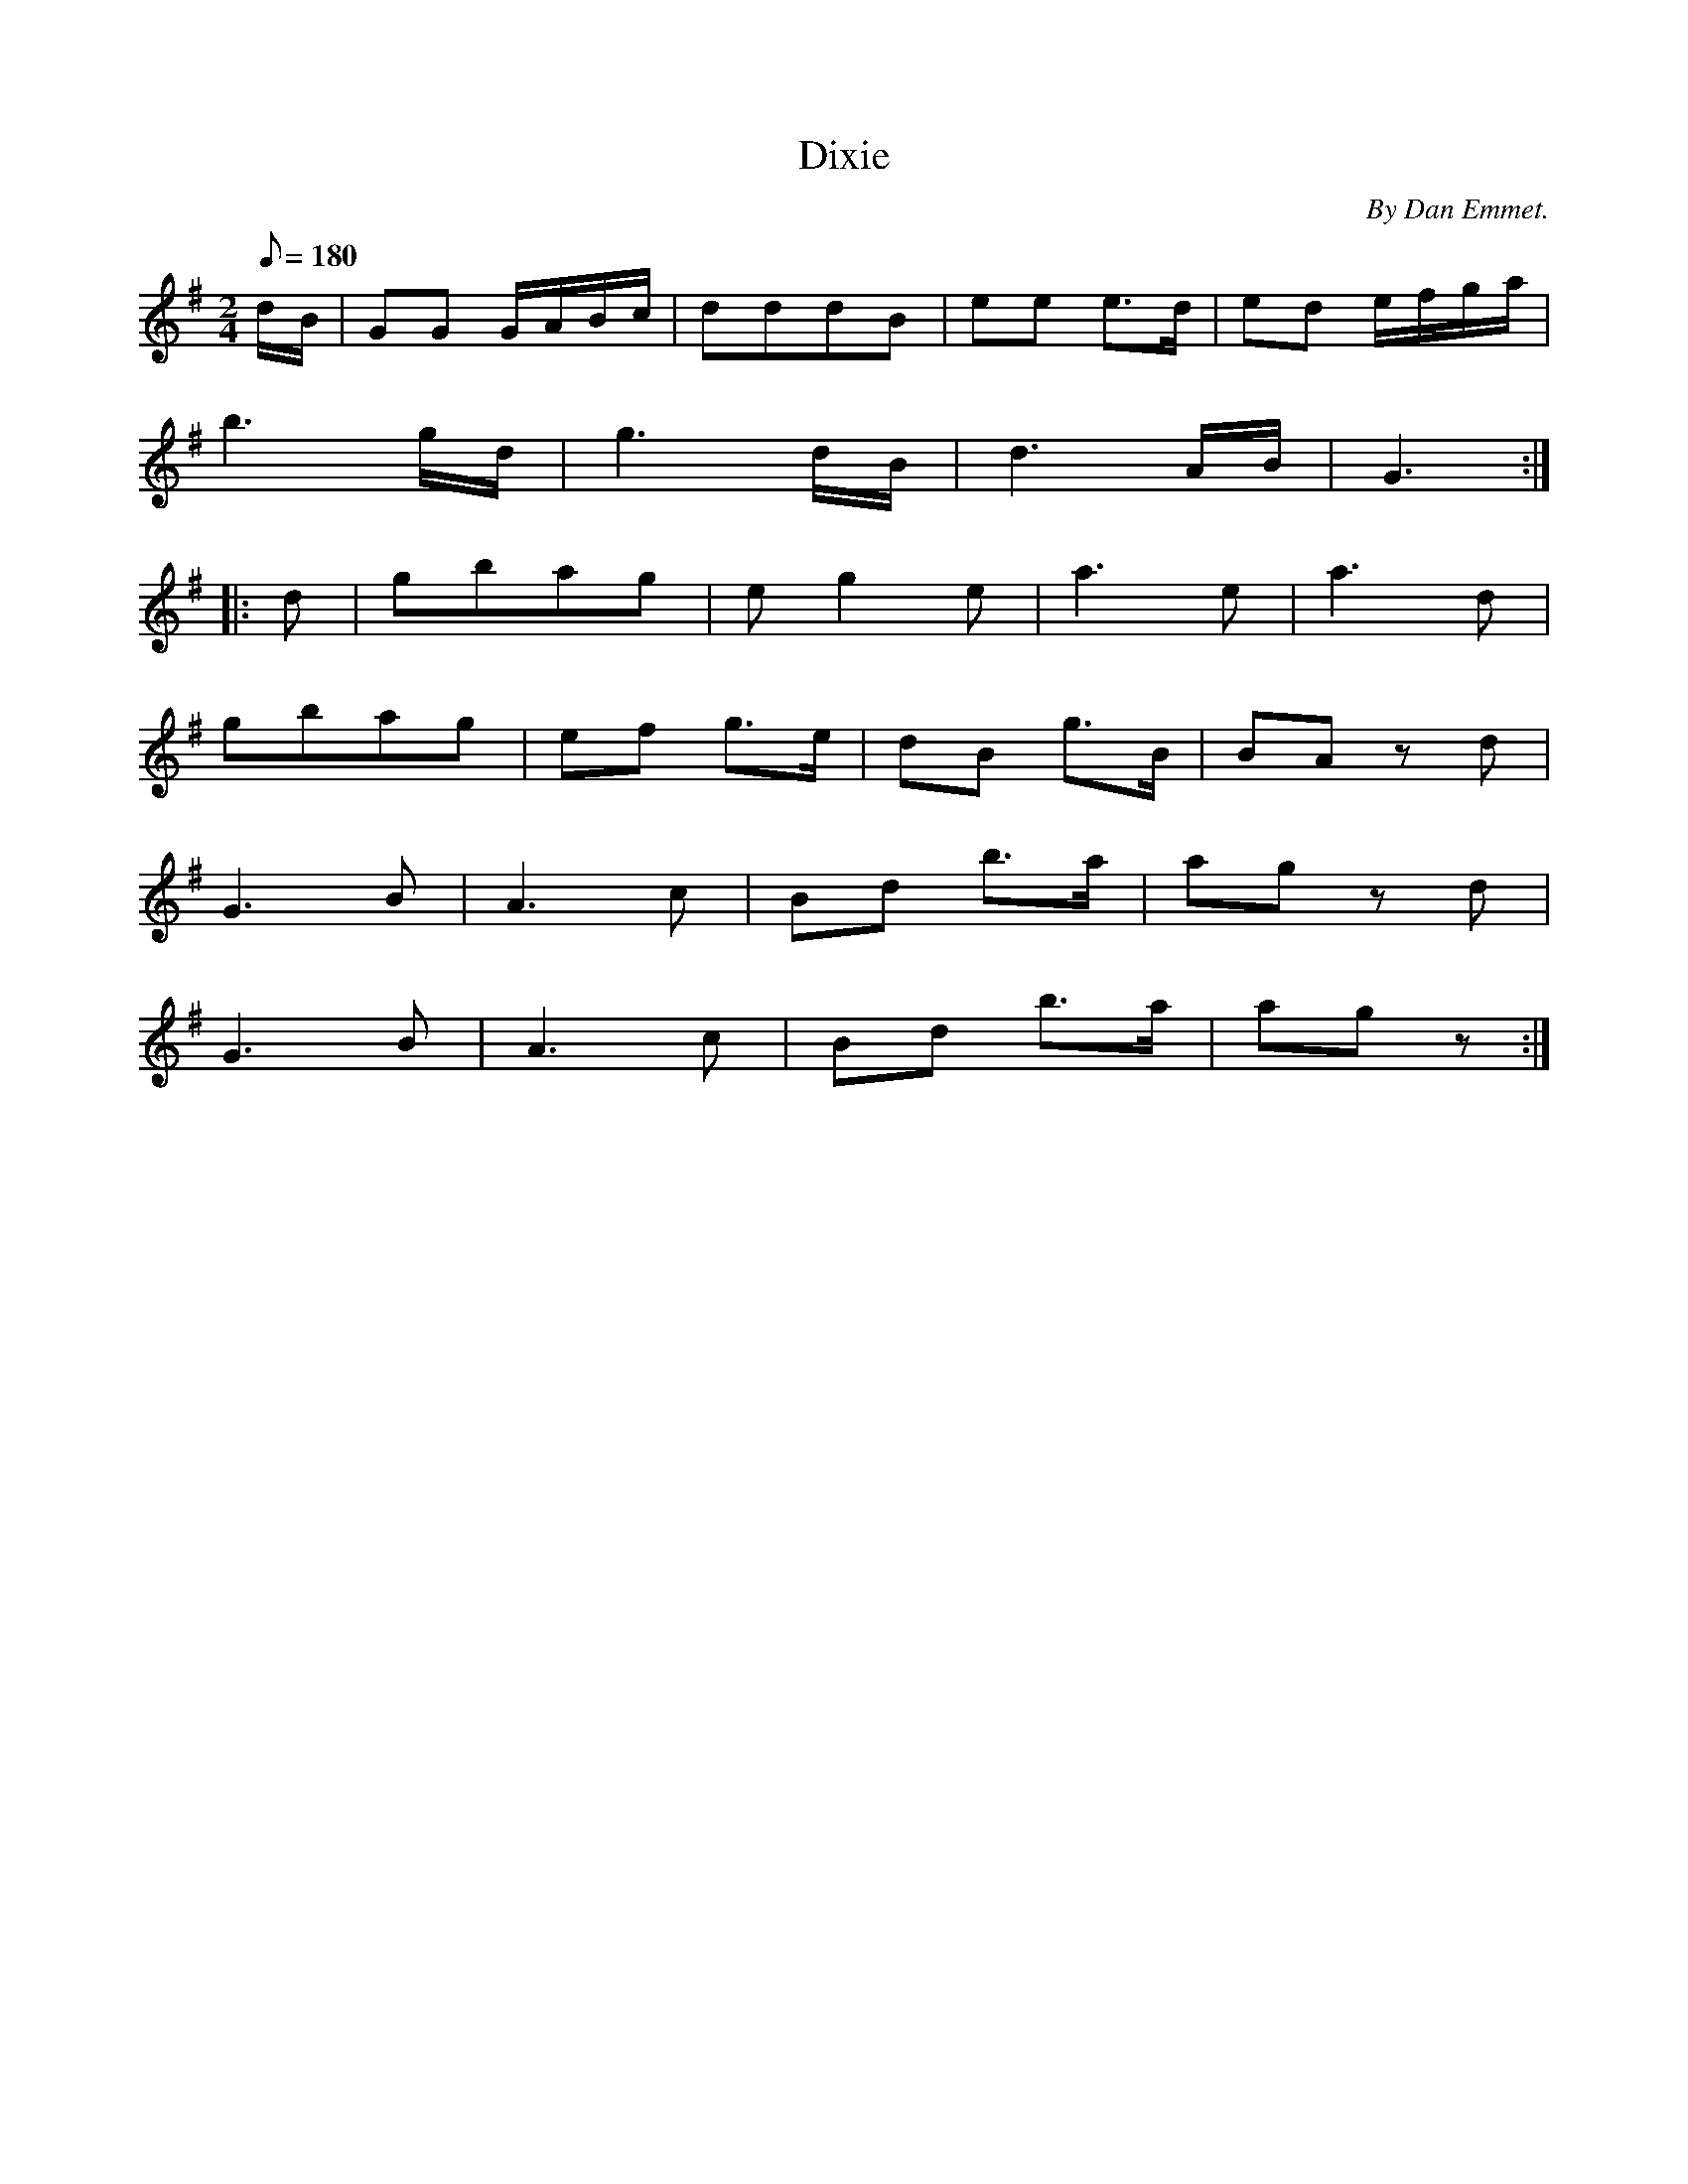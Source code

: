 X:99
T:Dixie
B:American Veteran Fifer #99
C:By Dan Emmet.
M:2/4
L:1/8
Q:1/8=180
K:G t=8
d/B/ | GG G/A/B/c/ | dddB | ee e>d | ed e/f/g/a/ |
b3g/d/ | g3d/B/ | d3A/B/ | G3 :|
|: d | gbag | eg2e | a3e | a3d |
gbag | ef g>e | dB g>B | BA zd |
G3B | A3c | Bd b>a | ag zd |
G3B | A3c | Bd b>a | agz :|
